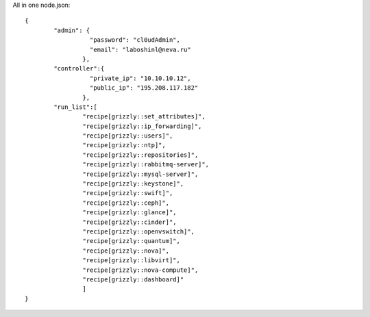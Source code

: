 All in one node.json: ::

	{
		"admin": {
			  "password": "cl0udAdmin",
			  "email": "laboshinl@neva.ru"
			},
		"controller":{
			  "private_ip": "10.10.10.12",
			  "public_ip": "195.208.117.182"
			},
		"run_list":[
			"recipe[grizzly::set_attributes]",
			"recipe[grizzly::ip_forwarding]",
			"recipe[grizzly::users]",
			"recipe[grizzly::ntp]",
			"recipe[grizzly::repositories]",
			"recipe[grizzly::rabbitmq-server]",
			"recipe[grizzly::mysql-server]",
			"recipe[grizzly::keystone]",
			"recipe[grizzly::swift]",
			"recipe[grizzly::ceph]",
			"recipe[grizzly::glance]",
			"recipe[grizzly::cinder]",
			"recipe[grizzly::openvswitch]",
			"recipe[grizzly::quantum]",
			"recipe[grizzly::nova]",
			"recipe[grizzly::libvirt]",
			"recipe[grizzly::nova-compute]",
			"recipe[grizzly::dashboard]"
			]
	}
